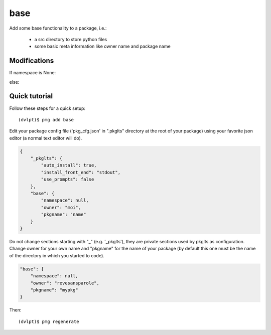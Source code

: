 base
====

Add some base functionality to a package, i.e.:

 - a src directory to store python files
 - some basic meta information like owner name and package name

Modifications
-------------

If namespace is None:

.. raw:: html

    <pre>.
    └── src
           └── pkgname
                    └── __init__.py
    </pre>

else:

.. raw:: html

    <pre>.
    └── src
           └── namespace
                     ├── __init__.py
                     └── pkgname
                             └── __init__.py
    </pre>


Quick tutorial
--------------

Follow these steps for a quick setup::

    (dvlpt)$ pmg add base

Edit your package config file ('pkg_cfg.json' in ".pkglts" directory at the root
of your package) using your favorite json editor (a normal text editor will do).

.. code-block:: javascript

    {
        "_pkglts": {
            "auto_install": true,
            "install_front_end": "stdout",
            "use_prompts": false
        },
        "base": {
            "namespace": null,
            "owner": "moi",
            "pkgname": "name"
        }
    }

Do not change sections starting with "_" (e.g. '_pkglts'), they are private sections
used by pkglts as configuration. Change owner for your own name and "pkgname" for
the name of your package (by default this one must be the name of the directory
in which you started to code).

.. code-block:: javascript

    "base": {
        "namespace": null,
        "owner": "revesansparole",
        "pkgname": "mypkg"
    }

Then::

    (dvlpt)$ pmg regenerate
